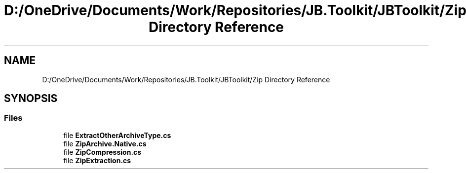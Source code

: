 .TH "D:/OneDrive/Documents/Work/Repositories/JB.Toolkit/JBToolkit/Zip Directory Reference" 3 "Mon Aug 31 2020" "JB.Toolkit" \" -*- nroff -*-
.ad l
.nh
.SH NAME
D:/OneDrive/Documents/Work/Repositories/JB.Toolkit/JBToolkit/Zip Directory Reference
.SH SYNOPSIS
.br
.PP
.SS "Files"

.in +1c
.ti -1c
.RI "file \fBExtractOtherArchiveType\&.cs\fP"
.br
.ti -1c
.RI "file \fBZipArchive\&.Native\&.cs\fP"
.br
.ti -1c
.RI "file \fBZipCompression\&.cs\fP"
.br
.ti -1c
.RI "file \fBZipExtraction\&.cs\fP"
.br
.in -1c

